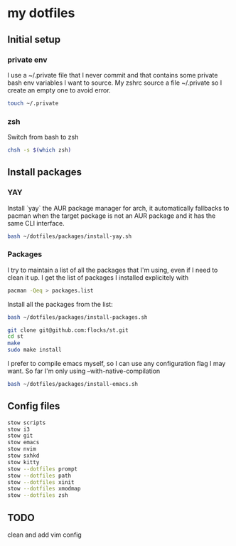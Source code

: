 * my dotfiles

** Initial setup

*** private env
I use a ~/.private file that I never commit and that contains some
private bash env variables I want to source. My zshrc source a file
~/.private so I create an empty one to avoid error.

#+BEGIN_SRC bash
  touch ~/.private
#+END_SRC

*** zsh

Switch from bash to zsh
#+BEGIN_SRC bash
  chsh -s $(which zsh)
#+END_SRC


** Install packages

*** YAY
Install `yay` the AUR package manager for arch, it automatically
fallbacks to pacman when the target package is not an AUR package and
it has the same CLI interface.

#+BEGIN_SRC bash
  bash ~/dotfiles/packages/install-yay.sh
#+END_SRC

*** Packages
I try to maintain a list of all the packages that I'm using, even if I
need to clean it up. I get the list of packages I installed
explicitely with

#+BEGIN_SRC bash
  pacman -Qeq > packages.list
#+END_SRC

Install all the packages from the list:

#+BEGIN_SRC bash
  bash ~/dotfiles/packages/install-packages.sh
#+END_SRC

#+BEGIN_SRC bash
  git clone git@github.com:flocks/st.git
  cd st
  make
  sudo make install
#+END_SRC

I prefer to compile emacs myself, so I can use any configuration flag
I may want. So far I'm only using --with-native-compilation

#+BEGIN_SRC bash
  bash ~/dotfiles/packages/install-emacs.sh
#+END_SRC


** Config files

#+BEGIN_SRC bash
  stow scripts
  stow i3
  stow git
  stow emacs
  stow nvim
  stow sxhkd
  stow kitty
  stow --dotfiles prompt
  stow --dotfiles path
  stow --dotfiles xinit
  stow --dotfiles xmodmap
  stow --dotfiles zsh
#+END_SRC

** TODO
clean and add vim config
